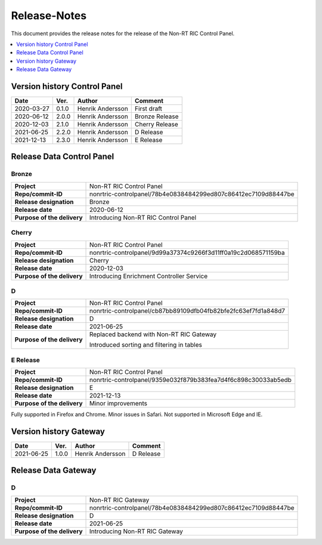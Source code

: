 .. This work is licensed under a Creative Commons Attribution 4.0 International License.
.. http://creativecommons.org/licenses/by/4.0
.. Copyright (C) 2021 Nordix

=============
Release-Notes
=============


This document provides the release notes for the release of the Non-RT RIC Control Panel.

.. contents::
   :depth: 1
   :local:


Version history Control Panel
=============================

+------------+----------+------------------+----------------+
| **Date**   | **Ver.** | **Author**       | **Comment**    |
|            |          |                  |                |
+------------+----------+------------------+----------------+
| 2020-03-27 | 0.1.0    | Henrik Andersson | First draft    |
|            |          |                  |                |
+------------+----------+------------------+----------------+
| 2020-06-12 | 2.0.0    | Henrik Andersson | Bronze Release |
|            |          |                  |                |
+------------+----------+------------------+----------------+
| 2020-12-03 | 2.1.0    | Henrik Andersson | Cherry Release |
|            |          |                  |                |
+------------+----------+------------------+----------------+
| 2021-06-25 | 2.2.0    | Henrik Andersson | D Release      |
|            |          |                  |                |
+------------+----------+------------------+----------------+
| 2021-12-13 | 2.3.0    | Henrik Andersson | E Release      |
|            |          |                  |                |
+------------+----------+------------------+----------------+

Release Data Control Panel
==========================

Bronze
------
+-----------------------------+----------------------------------------------------------------+
| **Project**                 | Non-RT RIC Control Panel                                       |
|                             |                                                                |
+-----------------------------+----------------------------------------------------------------+
| **Repo/commit-ID**          | nonrtric-controlpanel/78b4e0838484299ed807c86412ec7109d88447be |
|                             |                                                                |
+-----------------------------+----------------------------------------------------------------+
| **Release designation**     | Bronze                                                         |
|                             |                                                                |
+-----------------------------+----------------------------------------------------------------+
| **Release date**            | 2020-06-12                                                     |
|                             |                                                                |
+-----------------------------+----------------------------------------------------------------+
| **Purpose of the delivery** | Introducing Non-RT RIC Control Panel                           |
|                             |                                                                |
+-----------------------------+----------------------------------------------------------------+

Cherry
------
+-----------------------------+----------------------------------------------------------------+
| **Project**                 | Non-RT RIC Control Panel                                       |
|                             |                                                                |
+-----------------------------+----------------------------------------------------------------+
| **Repo/commit-ID**          | nonrtric-controlpanel/9d99a37374c9266f3d11ff0a19c2d068571159ba |
|                             |                                                                |
+-----------------------------+----------------------------------------------------------------+
| **Release designation**     | Cherry                                                         |
|                             |                                                                |
+-----------------------------+----------------------------------------------------------------+
| **Release date**            | 2020-12-03                                                     |
|                             |                                                                |
+-----------------------------+----------------------------------------------------------------+
| **Purpose of the delivery** | Introducing Enrichment Controller Service                      |
|                             |                                                                |
+-----------------------------+----------------------------------------------------------------+

D
-
+-----------------------------+----------------------------------------------------------------+
| **Project**                 | Non-RT RIC Control Panel                                       |
|                             |                                                                |
+-----------------------------+----------------------------------------------------------------+
| **Repo/commit-ID**          | nonrtric-controlpanel/cb87bb89109dfb04fb82bfe2fc63ef7fd1a848d7 |
|                             |                                                                |
+-----------------------------+----------------------------------------------------------------+
| **Release designation**     | D                                                              |
|                             |                                                                |
+-----------------------------+----------------------------------------------------------------+
| **Release date**            | 2021-06-25                                                     |
|                             |                                                                |
+-----------------------------+----------------------------------------------------------------+
| **Purpose of the delivery** | Replaced backend with Non-RT RIC Gateway                       |
|                             |                                                                |
|                             | Introduced sorting and filtering in tables                     |
|                             |                                                                |
+-----------------------------+----------------------------------------------------------------+

E Release
---------
+-----------------------------+----------------------------------------------------------------+
| **Project**                 | Non-RT RIC Control Panel                                       |
|                             |                                                                |
+-----------------------------+----------------------------------------------------------------+
| **Repo/commit-ID**          | nonrtric-controlpanel/9359e032f879b383fea7d4f6c898c30033ab5edb |
|                             |                                                                |
+-----------------------------+----------------------------------------------------------------+
| **Release designation**     | E                                                              |
|                             |                                                                |
+-----------------------------+----------------------------------------------------------------+
| **Release date**            | 2021-12-13                                                     |
|                             |                                                                |
+-----------------------------+----------------------------------------------------------------+
| **Purpose of the delivery** | Minor improvements                                             |
|                             |                                                                |
+-----------------------------+----------------------------------------------------------------+

Fully supported in Firefox and Chrome. Minor issues in Safari. Not supported in Microsoft Edge and IE.

Version history Gateway
=======================

+------------+----------+------------------+-------------+
| **Date**   | **Ver.** | **Author**       | **Comment** |
|            |          |                  |             |
+------------+----------+------------------+-------------+
| 2021-06-25 | 1.0.0    | Henrik Andersson | D Release   |
|            |          |                  |             |
+------------+----------+------------------+-------------+

Release Data Gateway
====================

D
-
+-----------------------------+----------------------------------------------------------------+
| **Project**                 | Non-RT RIC Gateway                                             |
|                             |                                                                |
+-----------------------------+----------------------------------------------------------------+
| **Repo/commit-ID**          | nonrtric-controlpanel/78b4e0838484299ed807c86412ec7109d88447be |
|                             |                                                                |
+-----------------------------+----------------------------------------------------------------+
| **Release designation**     | D                                                              |
|                             |                                                                |
+-----------------------------+----------------------------------------------------------------+
| **Release date**            | 2021-06-25                                                     |
|                             |                                                                |
+-----------------------------+----------------------------------------------------------------+
| **Purpose of the delivery** | Introducing Non-RT RIC Gateway                                 |
|                             |                                                                |
+-----------------------------+----------------------------------------------------------------+

